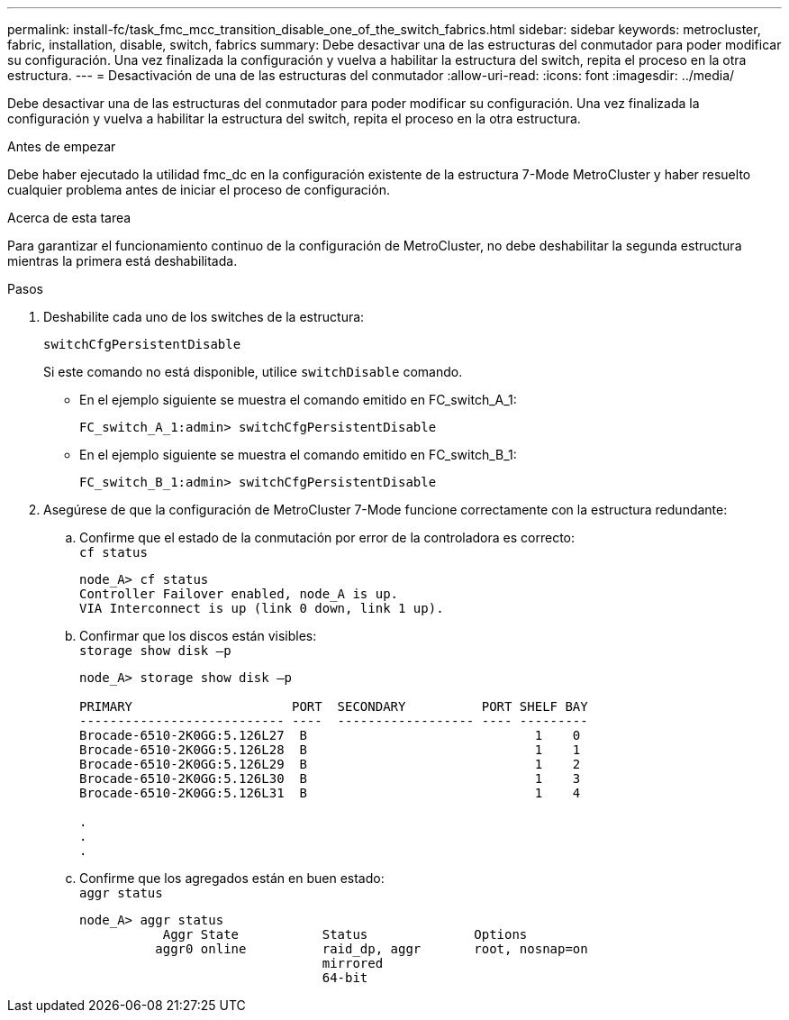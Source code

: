 ---
permalink: install-fc/task_fmc_mcc_transition_disable_one_of_the_switch_fabrics.html 
sidebar: sidebar 
keywords: metrocluster, fabric, installation, disable, switch, fabrics 
summary: Debe desactivar una de las estructuras del conmutador para poder modificar su configuración. Una vez finalizada la configuración y vuelva a habilitar la estructura del switch, repita el proceso en la otra estructura. 
---
= Desactivación de una de las estructuras del conmutador
:allow-uri-read: 
:icons: font
:imagesdir: ../media/


[role="lead"]
Debe desactivar una de las estructuras del conmutador para poder modificar su configuración. Una vez finalizada la configuración y vuelva a habilitar la estructura del switch, repita el proceso en la otra estructura.

.Antes de empezar
Debe haber ejecutado la utilidad fmc_dc en la configuración existente de la estructura 7-Mode MetroCluster y haber resuelto cualquier problema antes de iniciar el proceso de configuración.

.Acerca de esta tarea
Para garantizar el funcionamiento continuo de la configuración de MetroCluster, no debe deshabilitar la segunda estructura mientras la primera está deshabilitada.

.Pasos
. Deshabilite cada uno de los switches de la estructura:
+
`switchCfgPersistentDisable`

+
Si este comando no está disponible, utilice `switchDisable` comando.

+
** En el ejemplo siguiente se muestra el comando emitido en FC_switch_A_1:
+
[listing]
----
FC_switch_A_1:admin> switchCfgPersistentDisable
----
** En el ejemplo siguiente se muestra el comando emitido en FC_switch_B_1:
+
[listing]
----
FC_switch_B_1:admin> switchCfgPersistentDisable
----


. Asegúrese de que la configuración de MetroCluster 7-Mode funcione correctamente con la estructura redundante:
+
.. Confirme que el estado de la conmutación por error de la controladora es correcto: +
`cf status`
+
[listing]
----
node_A> cf status
Controller Failover enabled, node_A is up.
VIA Interconnect is up (link 0 down, link 1 up).
----
.. Confirmar que los discos están visibles: +
`storage show disk –p`
+
[listing]
----
node_A> storage show disk –p

PRIMARY                     PORT  SECONDARY          PORT SHELF BAY
--------------------------- ----  ------------------ ---- ---------
Brocade-6510-2K0GG:5.126L27  B                              1    0
Brocade-6510-2K0GG:5.126L28  B                              1    1
Brocade-6510-2K0GG:5.126L29  B                              1    2
Brocade-6510-2K0GG:5.126L30  B                              1    3
Brocade-6510-2K0GG:5.126L31  B                              1    4

.
.
.
----
.. Confirme que los agregados están en buen estado: +
`aggr status`
+
[listing]
----
node_A> aggr status
           Aggr State           Status              Options
          aggr0 online          raid_dp, aggr       root, nosnap=on
                                mirrored
                                64-bit
----



